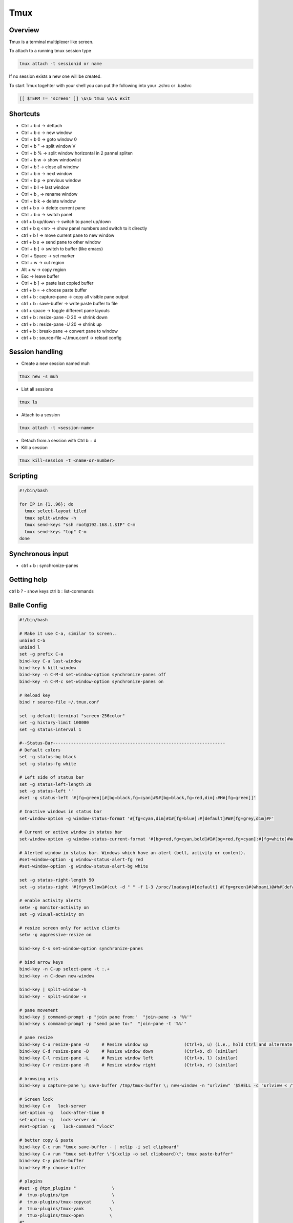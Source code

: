#####
Tmux
#####

Overview
========

Tmux is a terminal multiplexer like screen.

To attach to a running tmux session type

.. code-block:: bash

   tmux attach -t sessionid or name

If no session exists a new one will be created.

To start Tmux togehter with your shell you can put the following into your .zshrc or .bashrc

.. code-block:: bash

   [[ $TERM != "screen" ]] \&\& tmux \&\& exit


Shortcuts
==========

* Ctrl + b   d    -> dettach
* Ctrl + b   c    -> new window
* Ctrl + b   0    -> goto window 0
* Ctrl + b   "    -> split window V
* Ctrl + b   %    -> split window horizontal in 2 pannel spliten
* Ctrl + b   w    -> show windowlist
* Ctrl + b   !    -> close all window
* Ctrl + b   n    -> next window
* Ctrl + b   p    -> previous window
* Ctrl + b   l    -> last window
* Ctrl + b   ,    -> rename window
* Ctrl + b   k    -> delete window
* ctrl + b   x    -> delete current pane
* Ctrl + b   o    -> switch panel
* ctrl + b up/down -> switch to panel up/down
* ctrl + b q <nr> -> show panel numbers and switch to it directly
* ctrl + b !      -> move current pane to new window
* ctrl + b s      -> send pane to other window
* Ctrl + b   [    -> switch to buffer (like emacs)
* Ctrl + Space    -> set marker
* Ctrl + w        -> cut region
* Alt  + w        -> copy region
* Esc             -> leave buffer
* Ctrl + b   ]    -> paste last copied buffer
* ctrl + b =      -> choose paste buffer
* ctrl + b : capture-pane -> copy all visible pane output
* ctrl + b : save-buffer -> write paste buffer to file
* ctrl + space    -> toggle different pane layouts
* ctrl + b : resize-pane -D 20 -> shrink down
* ctrl + b : resize-pane -U 20 -> shrink up
* ctrl + b : break-pane -> convert pane to window
* ctrl + b : source-file ~/.tmux.conf -> reload config


Session handling
================

* Create a new session named muh

.. code-block:: bash

  tmux new -s muh

* List all sessions

.. code-block:: bash

  tmux ls

* Attach to a session

.. code-block:: bash

  tmux attach -t <session-name>

* Detach from a session with Ctrl b + d

* Kill a session

.. code-block:: bash

  tmux kill-session -t <name-or-number>


Scripting
=========

.. code-block:: bash

  #!/bin/bash

  for IP in {1..96}; do
    tmux select-layout tiled
    tmux split-window -h
    tmux send-keys "ssh root@192.168.1.$IP" C-m
    tmux send-keys "top" C-m
  done


Synchronous input
=================

* ctrl + b : synchronize-panes


Getting help
============

ctrl b ? - show keys
ctrl b : list-commands


Balle Config
=============

.. code-block:: bash

  #!/bin/bash

  # Make it use C-a, similar to screen..
  unbind C-b
  unbind l
  set -g prefix C-a
  bind-key C-a last-window
  bind-key k kill-window
  bind-key -n C-M-d set-window-option synchronize-panes off
  bind-key -n C-M-c set-window-option synchronize-panes on

  # Reload key
  bind r source-file ~/.tmux.conf

  set -g default-terminal "screen-256color"
  set -g history-limit 100000
  set -g status-interval 1

  #--Status-Bar-------------------------------------------------------------------
  # Default colors
  set -g status-bg black
  set -g status-fg white

  # Left side of status bar
  set -g status-left-length 20
  set -g status-left ''
  #set -g status-left '#[fg=green][#[bg=black,fg=cyan]#S#[bg=black,fg=red,dim]:#H#[fg=green]]'

  # Inactive windows in status bar
  set-window-option -g window-status-format '#[fg=cyan,dim]#I#[fg=blue]:#[default]#W#[fg=grey,dim]#F'

  # Current or active window in status bar
  set-window-option -g window-status-current-format '#[bg=red,fg=cyan,bold]#I#[bg=red,fg=cyan]:#[fg=white]#W#[fg=dim]#F'

  # Alerted window in status bar. Windows which have an alert (bell, activity or content).
  #set-window-option -g window-status-alert-fg red
  #set-window-option -g window-status-alert-bg white

  set -g status-right-length 50
  set -g status-right '#[fg=yellow]#(cut -d " " -f 1-3 /proc/loadavg)#[default] #[fg=green]#(whoami)@#h#[default] #[fg=blue]%H:%M:%S %d/%m#[default]'

  # enable activity alerts
  setw -g monitor-activity on
  set -g visual-activity on

  # resize screen only for active clients
  setw -g aggressive-resize on

  bind-key C-s set-window-option synchronize-panes

  # bind arrow keys
  bind-key -n C-up select-pane -t :.+
  bind-key -n C-down new-window

  bind-key | split-window -h
  bind-key - split-window -v

  # pane movement
  bind-key j command-prompt -p "join pane from:"  "join-pane -s '%%'"
  bind-key s command-prompt -p "send pane to:"  "join-pane -t '%%'"

  # pane resize
  bind-key C-u resize-pane -U     # Resize window up              (Ctrl+b, u) (i.e., hold Ctrl and alternate hitting 'b' and 'u')
  bind-key C-d resize-pane -D     # Resize window down            (Ctrl+b, d) (similar)
  bind-key C-l resize-pane -L     # Resize window left            (Ctrl+b, l) (similar)
  bind-key C-r resize-pane -R     # Resize window right           (Ctrl+b, r) (similar)

  # browsing urls
  bind-key u capture-pane \; save-buffer /tmp/tmux-buffer \; new-window -n "urlview" '$SHELL -c "urlview < /tmp/tmux-buffer"'

  # Screen lock
  bind-key C-x   lock-server
  set-option -g   lock-after-time 0
  set-option -g   lock-server on
  #set-option -g   lock-command "vlock"

  # better copy & paste
  bind-key C-c run "tmux save-buffer - | xclip -i sel clipboard"
  bind-key C-v run "tmux set-buffer \"$(xclip -o sel clipboard)\"; tmux paste-buffer"
  bind-key C-y paste-buffer
  bind-key M-y choose-buffer

  # plugins
  #set -g @tpm_plugins "              \
  #  tmux-plugins/tpm                 \
  #  tmux-plugins/tmux-copycat        \
  #  tmux-plugins/tmux-yank          \
  #  tmux-plugins/tmux-open          \
  #"
  #run-shell ~/.tmux.d/tpm/tpm


* For browsing urls in firefox edit ``~/.urlview``

.. code-block:: bash

  COMMAND exec >> /tmp/urlview.out 2>&1; set -x; firefox


Tmux plugins
=============

* https://github.com/tmux-plugins
